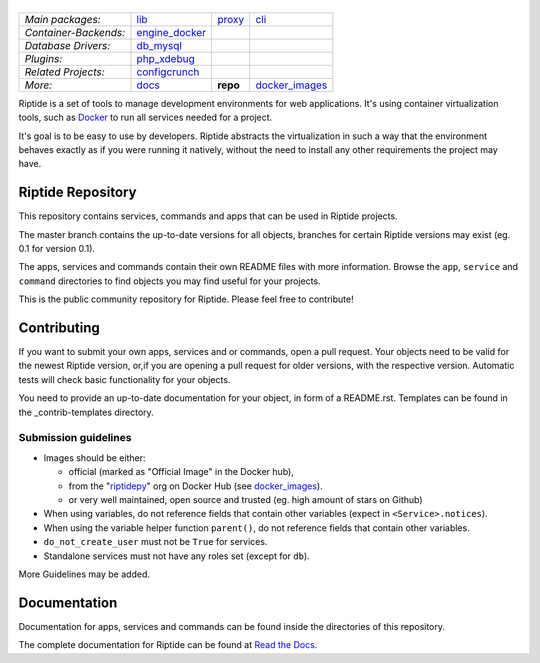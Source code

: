 |Riptide|
=========

.. |Riptide| image:: https://riptide-docs.readthedocs.io/en/latest/_images/logo.png
    :alt: Riptide

.. class:: center

    ======================  ===================  ===================  ===================
    *Main packages:*        lib_                 proxy_               cli_
    *Container-Backends:*   engine_docker_
    *Database Drivers:*     db_mysql_
    *Plugins:*              php_xdebug_
    *Related Projects:*     configcrunch_
    *More:*                 docs_                **repo**             docker_images_
    ======================  ===================  ===================  ===================

.. _lib:            https://github.com/Parakoopa/riptide-lib
.. _cli:            https://github.com/Parakoopa/riptide-cli
.. _proxy:          https://github.com/Parakoopa/riptide-proxy
.. _configcrunch:   https://github.com/Parakoopa/configcrunch
.. _engine_docker:  https://github.com/Parakoopa/riptide-engine-docker
.. _db_mysql:       https://github.com/Parakoopa/riptide-db-mysql
.. _docs:           https://github.com/Parakoopa/riptide-docs
.. _repo:           https://github.com/Parakoopa/riptide-repo
.. _docker_images:  https://github.com/Parakoopa/riptide-docker-images
.. _php_xdebug:     https://github.com/Parakoopa/riptide-plugin-php-xdebug

|master| |docs|

.. |master| image:: https://jenkins.riptide.parakoopa.de/buildStatus/icon?subject=master&job=riptide-repo%2Fmaster
    :target: https://jenkins.riptide.parakoopa.de/blue/organizations/jenkins/riptide-repo/activity
    :alt: Master Build Status

.. |docs| image:: https://readthedocs.org/projects/riptide-docs/badge/?version=latest
    :target: https://riptide-docs.readthedocs.io/en/latest/?badge=latest
    :alt: Documentation Status

Riptide is a set of tools to manage development environments for web applications.
It's using container virtualization tools, such as `Docker <https://www.docker.com/>`_
to run all services needed for a project.

It's goal is to be easy to use by developers.
Riptide abstracts the virtualization in such a way that the environment behaves exactly
as if you were running it natively, without the need to install any other requirements
the project may have.

Riptide Repository
------------------

This repository contains services, commands and apps that can be used in Riptide projects.

The master branch contains the up-to-date versions for all objects, branches for certain
Riptide versions may exist (eg. 0.1 for version 0.1).

The apps, services and commands contain their own README files with more information.
Browse the ``app``, ``service`` and ``command`` directories to find objects you may
find useful for your projects.

This is the public community repository for Riptide. Please feel free to contribute!

Contributing
------------

If you want to submit your own apps, services and or commands, open a pull request. Your
objects need to be valid for the newest Riptide version, or,if you are opening a pull
request for older versions, with the respective version. Automatic tests will check basic
functionality for your objects.

You need to provide an up-to-date documentation for your object, in form of a README.rst. Templates
can be found in the _contrib-templates directory.

Submission guidelines
~~~~~~~~~~~~~~~~~~~~~

- Images should be either:

  - official (marked as "Official Image" in the Docker hub),
  - from the "`riptidepy <https://hub.docker.com/u/riptidepy>`_" org on Docker Hub (see docker_images_).
  - or very well maintained, open source and trusted (eg. high amount of stars on Github)

- When using variables, do not reference fields that contain other variables (expect
  in ``<Service>.notices``).
- When using the variable helper function ``parent()``, do not reference fields that
  contain other variables.
- ``do_not_create_user`` must not be ``True`` for services.
- Standalone services must not have any roles set (except for ``db``).

More Guidelines may be added.


Documentation
-------------

Documentation for apps, services and commands can be found inside the directories
of this repository.

The complete documentation for Riptide can be found at `Read the Docs <https://riptide-docs.readthedocs.io/en/latest/>`_.